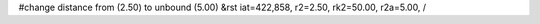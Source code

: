 #change distance from (2.50) to unbound (5.00)
&rst iat=422,858, r2=2.50, rk2=50.00, r2a=5.00, /
    